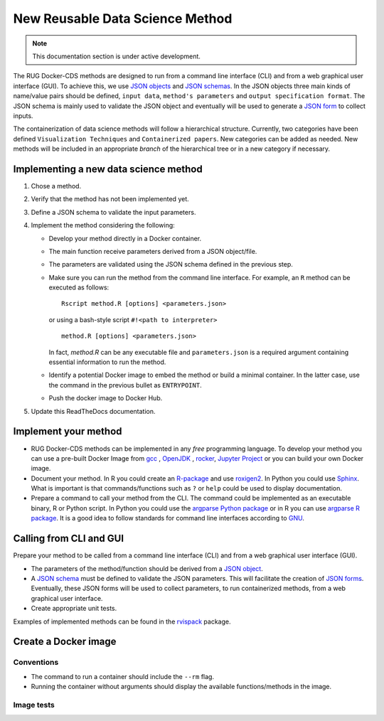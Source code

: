 New Reusable Data Science Method
================================

.. note::

   This documentation section is under active development.


The RUG Docker-CDS methods are designed to run from a command line
interface (CLI) and from a web graphical user interface (GUI). To
achieve this, we use `JSON objects
<https://www.json.org/json-en.html>`_ and `JSON schemas
<https://json-schema.org/understanding-json-schema/>`_. In the JSON
objects three main kinds of name/value pairs should be defined,
``input data``, ``method's parameters`` and ``output specification
format``. The JSON schema is mainly used to validate the JSON object
and eventually will be used to generate a `JSON form
<https://jsonform.github.io/jsonform/playground/index.html>`_ to
collect inputs.

The containerization of data science methods will follow a
hierarchical structure. Currently, two categories have been defined
``Visualization Techniques`` and ``Containerized papers``. New
categories can be added as needed. New methods will be included in an
appropriate `branch` of the hierarchical tree or in a new category if
necessary.

Implementing a new data science method
++++++++++++++++++++++++++++++++++++++

#. Chose a method.
#. Verify that the method has not been implemented yet.
#. Define a JSON schema to validate the input parameters.
#. Implement the method considering the following:

   - Develop your method directly in a Docker container.
   - The main function receive parameters derived from a JSON
     object/file.
   - The parameters are validated using the JSON schema defined in the
     previous step.
   - Make sure you can run the method from the command line
     interface. For example, an ``R`` method can be executed as
     follows::

	Rscript method.R [options] <parameters.json>

     or using a bash-style script ``#!<path to interpreter>``
     ::
	
	method.R [options] <parameters.json>

     In fact, `method.R` can be any executable file and
     ``parameters.json`` is a required argument containing essential
     information to run the method.
   - Identify a potential Docker image to embed the method or build a
     minimal container. In the latter case, use the command in the
     previous bullet as ``ENTRYPOINT``.
   - Push the docker image to Docker Hub.
     
#. Update this ReadTheDocs documentation.

     
Implement your method
+++++++++++++++++++++

* RUG Docker-CDS methods can be implemented in any `free` programming
  language. To develop your method you can use a pre-built Docker
  Image from `gcc <https://hub.docker.com/_/gcc>`_ , `OpenJDK
  <https://hub.docker.com/_/openjdk>`_ , `rocker
  <https://hub.docker.com/u/rocker>`_, `Jupyter Project
  <https://hub.docker.com/u/jupyter>`_ or you can build your own
  Docker image.
* Document your method. In R you could create an `R-package
  <https://r-pkgs.org/>`_ and use `roxigen2
  <https://cran.r-project.org/web/packages/roxygen2/vignettes/roxygen2.html>`_. In
  Python you could use `Sphinx
  <https://www.sphinx-doc.org/en/master/>`_. What is important is that
  commands/functions such as ``?`` or ``help`` could be used to
  display documentation.
* Prepare a command to call your method from the CLI. The command
  could be implemented as an executable binary, R or Python script. In
  Python you could use the `argparse Python package
  <https://docs.python.org/3/library/argparse.html>`_ or in R you can
  use `argparse R package
  <https://cran.r-project.org/package=argparse>`_. It is a good idea
  to follow standards for command line interfaces according to `GNU
  <https://www.gnu.org/prep/standards/standards.html#Command_002dLine-Interfaces>`_.

Calling from CLI and GUI
++++++++++++++++++++++++

Prepare your method to be called from a command line interface (CLI)
and from a web graphical user interface (GUI).

* The parameters of the method/function should be derived from a `JSON object
  <https://www.json.org/json-en.html>`_.
* A `JSON schema
  <https://json-schema.org/understanding-json-schema/>`_ must be
  defined to validate the JSON parameters. This will facilitate the
  creation of `JSON forms
  <https://jsonform.github.io/jsonform/playground/index.html>`_. Eventually,
  these JSON forms will be used to collect parameters, to run
  containerized methods, from a web graphical user interface.
* Create appropriate unit tests.

Examples of implemented methods can be found in the `rvispack
<https://github.com/rijksuniversiteit-groningen/rvispack>`_ package.
      

Create a Docker image
+++++++++++++++++++++

Conventions
-----------

* The command to run a container should include the ``--rm`` flag.
* Running the container without arguments should display the available
  functions/methods in the image.

Image tests
-----------
